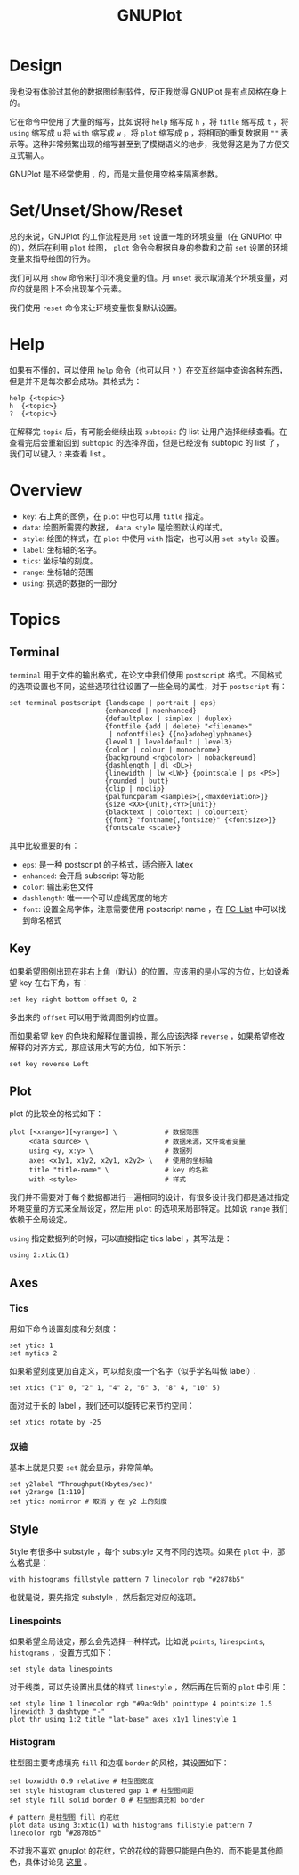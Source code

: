 :PROPERTIES:
:ID:       efd0ea25-f1e8-4777-8dfe-0c103dd7b262
:END:
#+title: GNUPlot

* Design
我也没有体验过其他的数据图绘制软件，反正我觉得 GNUPlot 是有点风格在身上的。

它在命令中使用了大量的缩写，比如说将 ~help~ 缩写成 ~h~ ，将 ~title~ 缩写成 ~t~ ，将 ~using~ 缩写成 ~u~ 将 ~with~ 缩写成 ~w~ ，将 ~plot~ 缩写成 ~p~ ，将相同的重复数据用 ~""~ 表示等。这种非常频繁出现的缩写甚至到了模糊语义的地步，我觉得这是为了方便交互式输入。

GNUPlot 是不经常使用 ~,~ 的，而是大量使用空格来隔离参数。

* Set/Unset/Show/Reset
总的来说，GNUPlot 的工作流程是用 ~set~ 设置一堆的环境变量（在 GNUPlot 中的），然后在利用 ~plot~ 绘图， ~plot~ 命令会根据自身的参数和之前 ~set~ 设置的环境变量来指导绘图的行为。

我们可以用 ~show~ 命令来打印环境变量的值。用 ~unset~ 表示取消某个环境变量，对应的就是图上不会出现某个元素。

我们使用 ~reset~ 命令来让环境变量恢复默认设置。

* Help
如果有不懂的，可以使用 ~help~ 命令（也可以用 ~?~ ）在交互终端中查询各种东西，但是并不是每次都会成功。其格式为：

#+begin_src gnuplot
help {<topic>}
h  {<topic>}
?  {<topic>}
#+end_src

在解释完 ~topic~ 后，有可能会继续出现 ~subtopic~ 的 list 让用户选择继续查看。在查看完后会重新回到 ~subtopic~ 的选择界面，但是已经没有 subtopic 的 list 了，我们可以键入 ~?~ 来查看 list 。

* Overview

- ~key~: 右上角的图例，在 ~plot~ 中也可以用 ~title~ 指定。
- ~data~: 绘图所需要的数据， ~data style~ 是绘图默认的样式。
- ~style~: 绘图的样式，在 ~plot~ 中使用 ~with~ 指定，也可以用 ~set style~ 设置。
- ~label~: 坐标轴的名字。
- ~tics~: 坐标轴的刻度。
- ~range~: 坐标轴的范围
- ~using~: 挑选的数据的一部分

* Topics
** Terminal
~terminal~ 用于文件的输出格式，在论文中我们使用 ~postscript~ 格式。不同格式的选项设置也不同，这些选项往往设置了一些全局的属性，对于 ~postscript~ 有：

#+begin_src gnuplot
set terminal postscript {landscape | portrait | eps}
                        {enhanced | noenhanced}
                        {defaultplex | simplex | duplex}
                        {fontfile {add | delete} "<filename>"
                         | nofontfiles} {{no}adobeglyphnames}
                        {level1 | leveldefault | level3}
                        {color | colour | monochrome}
                        {background <rgbcolor> | nobackground}
                        {dashlength | dl <DL>}
                        {linewidth | lw <LW>} {pointscale | ps <PS>}
                        {rounded | butt}
                        {clip | noclip}
                        {palfuncparam <samples>{,<maxdeviation>}}
                        {size <XX>{unit},<YY>{unit}}
                        {blacktext | colortext | colourtext}
                        {{font} "fontname{,fontsize}" {<fontsize>}}
                        {fontscale <scale>}
#+end_src

其中比较重要的有：

- ~eps~: 是一种 postscript 的子格式，适合嵌入 latex 
- ~enhanced~: 会开启 subscript 等功能
- ~color~: 输出彩色文件
- ~dashlength~: 唯一一个可以虚线宽度的地方
- ~font~: 设置全局字体，注意需要使用 postscript name ，在 [[id:b7b4e92f-3c69-475d-b9b4-0768d714d011][FC-List]] 中可以找到命名格式

** Key
如果希望图例出现在非右上角（默认）的位置，应该用的是小写的方位，比如说希望 key 在右下角，有：

#+begin_src gnuplot
set key right bottom offset 0, 2
#+end_src

多出来的 ~offset~ 可以用于微调图例的位置。

而如果希望 key 的色块和解释位置调换，那么应该选择 ~reverse~ ，如果希望修改解释的对齐方式，那应该用大写的方位，如下所示：

#+begin_src gnuplot
set key reverse Left
#+end_src

** Plot
plot 的比较全的格式如下：

#+begin_src gnuplot
plot [<xrange>][<yrange>] \            # 数据范围
     <data source> \                   # 数据来源，文件或者变量
     using <y, x:y> \                  # 数据列
     axes <x1y1, x1y2, x2y1, x2y2> \   # 使用的坐标轴
     title "title-name" \              # key 的名称
     with <style>                      # 样式
#+end_src

我们并不需要对于每个数据都进行一遍相同的设计，有很多设计我们都是通过指定环境变量的方式来全局设定，然后用 ~plot~ 的选项来局部特定。比如说 ~range~ 我们依赖于全局设定。

~using~ 指定数据列的时候，可以直接指定 tics label ，其写法是：

#+begin_src gnuplot
using 2:xtic(1)
#+end_src

** Axes
*** Tics
用如下命令设置刻度和分刻度：

#+begin_src gnuplot
set ytics 1
set mytics 2
#+end_src

如果希望刻度更加自定义，可以给刻度一个名字（似乎学名叫做 label）：

#+begin_src gnuplot
set xtics ("1" 0, "2" 1, "4" 2, "6" 3, "8" 4, "10" 5)
#+end_src

面对过于长的 label ，我们还可以旋转它来节约空间：

#+begin_src shell
set xtics rotate by -25
#+end_src

*** 双轴
基本上就是只要 ~set~ 就会显示，非常简单。

#+begin_src gnuplot
set y2label "Throughput(Kbytes/sec)"
set y2range [1:119]
set ytics nomirror # 取消 y 在 y2 上的刻度
#+end_src

** Style
Style 有很多中 substyle ，每个 substyle 又有不同的选项。如果在 ~plot~ 中，那么格式是：

#+begin_src gnuplot
with histograms fillstyle pattern 7 linecolor rgb "#2878b5"
#+end_src

也就是说，要先指定 substyle ，然后指定对应的选项。

*** Linespoints
如果希望全局设定，那么会先选择一种样式，比如说 ~points~, ~linespoints~, ~histograms~ ，设置方式如下：

#+begin_src gnuplot
set style data linespoints
#+end_src

对于线类，可以先设置出具体的样式 ~linestyle~ ，然后再在后面的 ~plot~ 中引用：

#+begin_src gnuplot
set style line 1 linecolor rgb "#9ac9db" pointtype 4 pointsize 1.5 linewidth 3 dashtype "-"
plot thr using 1:2 title "lat-base" axes x1y1 linestyle 1
#+end_src

*** Histogram
柱型图主要考虑填充 ~fill~ 和边框 ~border~ 的风格，其设置如下：

#+begin_src gnuplot
set boxwidth 0.9 relative # 柱型图宽度
set style histogram clustered gap 1 # 柱型图间距
set style fill solid border 0 # 柱型图填充和 border 

# pattern 是柱型图 fill 的花纹
plot data using 3:xtic(1) with histograms fillstyle pattern 7 linecolor rgb "#2878b5"
#+end_src

不过我不喜欢 gnuplot 的花纹，它的花纹的背景只能是白色的，而不能是其他颜色，具体讨论见 [[https://stackoverflow.com/questions/25065288/gnuplot-how-to-fill-a-bar-with-both-a-color-background-and-a-pattern][这里]] 。
